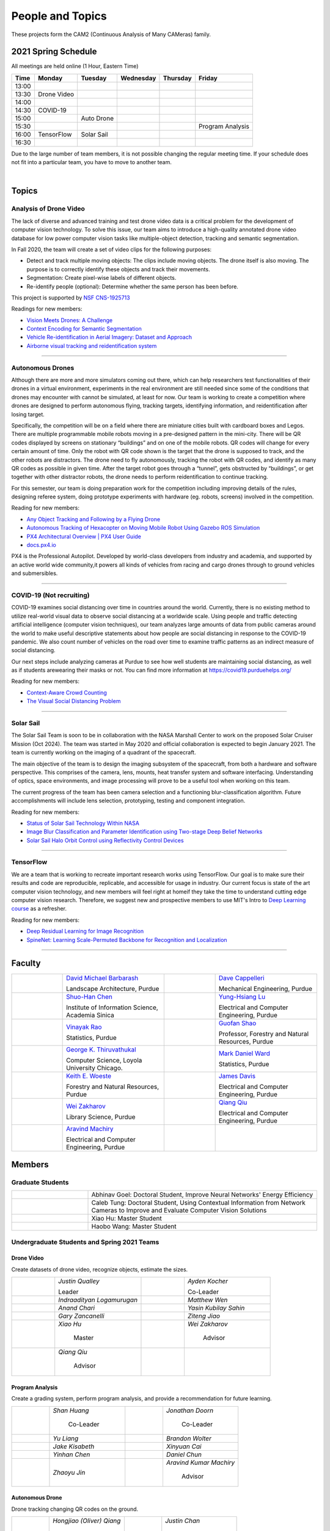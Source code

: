 People and Topics
-----------------
|cam2logo|

.. |cam2logo| image:: https://raw.githubusercontent.com/PurdueCAM2Project/HELPSweb/master/source/images/cam2logo4v2.jpg
   :width: 50%

These projects form the CAM2 (Continuous Analysis of Many CAMeras) family.	   


2021 Spring Schedule
~~~~~~~~~~~~~~~~~~~~

All meetings are held online (1 Hour, Eastern Time)

======= ============== ============== ============== ============ =================
Time    Monday         Tuesday        Wednesday      Thursday     Friday
======= ============== ============== ============== ============ =================
13:00
13:30    Drone Video
14:00
14:30    COVID-19
15:00                   Auto Drone
15:30                                                              Program Analysis
16:00    TensorFlow     Solar Sail
16:30 
======= ============== ============== ============== ============ =================

Due to the large number of team members, it is not possible changing
the regular meeting time. If your schedule does not fit into a
particular team, you have to move to another team.

.. raw:: html

       <iframe src="https://calendar.google.com/calendar/embed?src=k7h268ji8rhp6u9emai80p13oo%40group.calendar.google.com&ctz=America%2FNew_York&mode=WEEK" style="border:solid 1px #777" width="700" height="600" frameborder="0" scrolling="no"></iframe>

|



Topics
~~~~~~

Analysis of Drone Video
^^^^^^^^^^^^^^^^^^^^^^^

The lack of diverse and advanced training and test drone video data
is a critical problem for the development of computer vision technology.
To solve this issue, our team aims to introduce a high-quality
annotated drone video database for low power computer vision tasks
like multiple-object detection, tracking and semantic segmentation.

In Fall 2020, the team will create a set of video clips for the following purposes:

- Detect and track multiple moving objects: The clips include moving
  objects.  The drone itself is also moving. The purpose is to
  correctly identify these objects and track their movements.

- Segmentation: Create pixel-wise labels of different objects.

- Re-identify people (optional): Determine whether the same person has been
  before.

This project is supported by `NSF CNS-1925713 <https://www.nsf.gov/awardsearch/showAward?AWD_ID=1925713>`__

Readings for new members:

- `Vision Meets Drones: A Challenge <https://arxiv.org/pdf/1804.07437.pdf>`__

- `Context Encoding for Semantic Segmentation <http://openaccess.thecvf.com/content_cvpr_2018/papers/Zhang_Context_Encoding_for_CVPR_2018_paper.pdf>`__

- `Vehicle Re-identification in Aerial Imagery: Dataset and Approach <https://arxiv.org/pdf/1904.01400.pdf>`__

- `Airborne visual tracking and reidentification system <https://www.spiedigitallibrary.org/journalArticle/Download?fullDOI=10.1117/1.JEI.28.2.023003&casa_token=Rs6JtKyTL6cAAAAA:_5C4cfQ5XkKqoeFqiyXl7r-xNdDH27PTYeq52ag1Va8udjeU3ykDF2-6B082Fdqt9JQHioCPXjE>`__

|dronevideo01| |dronevideo02|

.. |dronevideo01| image:: https://raw.githubusercontent.com/PurdueCAM2Project/HELPSweb/master/source/images/dronevideosample.png
  :width: 45%

.. |dronevideo02| image:: https://raw.githubusercontent.com/PurdueCAM2Project/HELPSweb/master/source/images/dronevideosegmentation.png
  :width: 45%

----


Autonomous Drones
^^^^^^^^^^^^^^^^^
Although there are more and more simulators coming out there, which can help researchers
test functionalities of their drones in a virtual environment, experiments in the real 
environment are still needed since some of the conditions that drones may encounter with 
cannot be simulated, at least for now. Our team is working to create a competition where 
drones are designed to perform autonomous flying, tracking targets, identifying information, 
and reidentification after losing target.

Specifically, the competition will be on a field where there are miniature cities built with
cardboard boxes and Legos. There are multiple programmable mobile robots moving in a pre-designed 
pattern in the mini-city. There will be QR codes displayed by screens on stationary “buildings” 
and on one of the mobile robots. QR codes will change for every certain amount of time. Only the 
robot with QR code shown is the target that the drone is supposed to track, and the other robots 
are distractors. The drone need to fly autonomously, tracking the robot with QR codes, and identify 
as many QR codes as possible in given time. After the target robot goes through a “tunnel”, gets
obstructed by “buildings”, or get together with other distractor robots, the drone needs to perform 
reidentification to continue tracking.

For this semester, our team is doing preparation work for the competition including improving 
details of the rules, designing referee system, doing prototype experiments with hardware (eg. robots, screens) 
involved in the competition.

Reading for new members:

- `Any Object Tracking and Following by a Flying Drone <https://ieeexplore-ieee-org.ezproxy.lib.purdue.edu/stamp/stamp.jsp?tp=&arnumber=7429411>`__

- `Autonomous Tracking of Hexacopter on Moving Mobile Robot Using Gazebo ROS Simulation <https://dl-acm-org.ezproxy.lib.purdue.edu/doi/pdf/10.1145/3055635.3056657>`__

- `PX4 Architectural Overview | PX4 User Guide <https://docs.px4.io/master/en/concept/architecture.html>`__

- `docs.px4.io <https://docs.px4.io>`__

PX4 is the Professional Autopilot. Developed by world-class developers from industry and academia, 
and supported by an active world wide community,it powers all kinds of vehicles from racing and
cargo drones through to ground vehicles and submersibles.

|AutoDrone1|

.. |AutoDrone1| image:: https://raw.githubusercontent.com/PurdueCAM2Project/HELPSweb/master/source/images/AutonomousDrones1.png
  :width: 45%
  
----

COVID-19 (Not recruiting)
^^^^^^^^^^^^^^^^^^^^^^^^^^

COVID-19 examines social distancing over time in countries around the world.
Currently, there is no existing method to utilize real-world visual data to
observe social distancing at a worldwide scale. Using people and traffic
detecting artificial intelligence (computer vision techniques), our team
analyzes large amounts of data from public cameras around the world to make
useful descriptive statements about how people are social distancing in response
to the COVID-19 pandemic. We also count number of vehicles on the road over 
time to examine traffic patterns as an indirect measure of social distancing.

Our next steps include analyzing cameras at Purdue to see how well students
are maintaining social distancing, as well as if students arewearing their
masks or not. You can find more information at https://covid19.purduehelps.org/

Reading for new members:

- `Context-Aware Crowd Counting <https://arxiv.org/abs/1811.10452>`__

- `The Visual Social Distancing Problem <https://arxiv.org/abs/2005.04813>`__

|covid01| |covid02|

|covid03|


.. |covid01| image:: https://raw.githubusercontent.com/PurdueCAM2Project/HELPSweb/master/source/images/covid19peopledetect.png
  :width: 45%

.. |covid02| image:: https://raw.githubusercontent.com/PurdueCAM2Project/HELPSweb/master/source/images/covid19vehicledetect.png
  :width: 45%

.. |covid03| image:: https://raw.githubusercontent.com/PurdueCAM2Project/HELPSweb/master/source/images/covid19detectionsovertime.png
  :width: 80%

----

Solar Sail
^^^^^^^^^^^^^

The Solar Sail Team is soon to be in collaboration with the NASA Marshall Center
to work on the proposed Solar Cruiser Mission (Oct 2024). The team was started
in May 2020 and official collaboration is expected to begin January 2021.
The team is currently working on the imaging of a quadrant of the spacecraft.

The main objective of the team is to design the imaging subsystem of the spacecraft,
from both a hardware and software perspective. This comprises of the camera,
lens, mounts, heat transfer system and software interfacing. Understanding of
optics, space environments, and image processing will prove to be a useful
tool when working on this team.

The current progress of the team has been camera selection and a functioning
blur-classification algorithm. Future accomplishments will include lens selection,
prototyping, testing and component integration.

Reading for new members:

- `Status of Solar Sail Technology Within NASA <https://reader.elsevier.com/reader/sd/pii/S0273117710007982?token=384C3A9171020945A1733E3F7E1E42455105A1F18146EAAA367F2534B504F6213FE01754897F2428E0DB9EAF0B5B9C81>`__

- `Image Blur Classification and Parameter Identification using Two-stage Deep Belief Networks <http://citeseerx.ist.psu.edu/viewdoc/download?doi=10.1.1.671.962&rep=rep1&type=pdf>`__

- `Solar Sail Halo Orbit Control using Reflectivity Control Devices <https://www.jstage.jst.go.jp/article/tjsass/57/5/57_279/_pdf/-char/ja>`__

|solarsail01| |solarsail02|

.. |solarsail01| image:: https://raw.githubusercontent.com/PurdueCAM2Project/HELPSweb/master/source/images/solarsailmain.png
  :width: 45%

.. |solarsail02| image:: https://raw.githubusercontent.com/PurdueCAM2Project/HELPSweb/master/source/images/solarsailkeyfeature.png
  :width: 45%

----


TensorFlow
^^^^^^^^^^^^^

We are a team that is working to recreate important research works using
TensorFlow. Our goal is to make sure their results and code are reproducible,
replicable, and accessible for usage in industry. Our current focus is
state of the art computer vision technology, and new members will feel
right at homeif they take the time to understand cutting edge computer
vision research. Therefore, we suggest new and prospective members to
use MIT's Intro to `Deep Learning course <http://introtodeeplearning.com>`__ as a refresher.

Reading for new members:

- `Deep Residual Learning for Image Recognition <https://arxiv.org/abs/1512.03385>`__
- `SpineNet: Learning Scale-Permuted Backbone for Recognition and Localization <https://arxiv.org/abs/1912.05027>`__

|tensorflow01|

.. |tensorflow01| image:: https://raw.githubusercontent.com/PurdueCAM2Project/HELPSweb/master/source/images/tensorflowyolov3.png
  :width: 70%

----


Faculty
~~~~~~~

.. list-table::
   :widths: 10 20 10 20

   * - .. image:: https://ag.purdue.edu/ProfileImages/dbarbara.jpg
     - `David Michael Barbarash
       <https://ag.purdue.edu/hla/LA/Pages/Profile.aspx?strAlias=dbarbara&intDirDeptID=24>`__
       
       Landscape Architecture, Purdue
     - .. image:: https://engineering.purdue.edu/ResourceDB/ResourceFiles/image92690
     - `Dave Cappelleri
       <https://engineering.purdue.edu/ME/People/ptProfile?id=92669>`__
       
       Mechanical Engineering, Purdue
     
   * - .. image:: https://shuohanchen.files.wordpress.com/2019/02/shuohan-eps-converted-to.png?w=220&h=300
     - `Shuo-Han Chen
       <https://shuohanchen.com/>`__
       
       Institute of Information Science, Academia Sinica
     - .. image:: https://engineering.purdue.edu/ResourceDB/ResourceFiles/image109726
     - `Yung-Hsiang Lu
       <https://engineering.purdue.edu/ECE/People/ptProfile?resource_id=3355>`__
       
       Electrical and Computer Engineering, Purdue

   * - .. image:: https://www.stat.purdue.edu/images/Faculty/thumbnail/varao-t.jpg
     - `Vinayak Rao
       <https://www.stat.purdue.edu/people/faculty/varao>`__
       
       Statistics, Purdue
     - .. image:: https://ag.purdue.edu/ProfileImages/shao.png
     - `Guofan Shao
       <https://ag.purdue.edu/fnr/Pages/profile.aspx?strAlias=shao>`__
       
       Professor,  Forestry and Natural Resources, Purdue

   * - .. image:: https://avatars1.githubusercontent.com/u/651504?s=460&v=4
     - `George K. Thiruvathukal
       <https://thiruvathukal.com>`__
       
       Computer Science, Loyola University Chicago.
     - .. image:: https://www.stat.purdue.edu/~mdw/images/WardMFO.jpg
     - `Mark Daniel Ward
       <https://www.stat.purdue.edu/~mdw/>`__
       
       Statistics, Purdue

   * - .. image:: https://ag.purdue.edu/ProfileImages/woeste.jpg
     - `Keith E. Woeste
       <https://ag.purdue.edu/fnr/Pages/profile.aspx?strAlias=woeste>`__
       
       Forestry and Natural Resources, Purdue

     - .. image:: https://engineering.purdue.edu/ResourceDB/ResourceFiles/image242327/alter?width=180&height=270
     - `James Davis
       <https://davisjam.github.io>`__

       Electrical and Computer Engineering, Purdue

   * - .. image:: https://ca.slack-edge.com/T02T4RJGC-UG39SAHJ4-46d2edd2256a-512
     - `Wei Zakharov
       <https://guides.lib.purdue.edu/prf.php?account_id=103752>`__

       Library Science, Purdue

     - .. image:: https://ca.slack-edge.com/T02T4RJGC-U01737UR9B8-8aea7000b71d-512
     - `Qiang Qiu
       <https://web.ics.purdue.edu/~qqiu>`__

       Electrical and Computer Engineering, Purdue

   * - .. image:: https://ca.slack-edge.com/T02T4RJGC-U01JVEE1P54-891c74aa1d68-512
     - `Aravind Machiry
       <https://machiry.github.io>`__

       Electrical and Computer Engineering, Purdue

     -
     -

Members
~~~~~~~

Graduate Students
^^^^^^^^^^^^^^^^^

.. list-table::
   :widths: 10 30

   * - .. image:: https://ca.slack-edge.com/T02T4RJGC-UCD5G5V9U-02f69f6dff32-512
     - Abhinav Goel: Doctoral Student, Improve Neural Networks' Energy Efficiency

   * - .. image:: https://ca.slack-edge.com/T02T4RJGC-U4TRCF5J9-d2a18a0710be-512
     - Caleb Tung: Doctoral Student, Using Contextual Information from Network Cameras to Improve and Evaluate Computer Vision Solutions

   * - .. image:: https://ca.slack-edge.com/T02T4RJGC-UAA4XRCDD-6551ccfac7cb-512
     - Xiao Hu: Master Student

   * - .. image:: https://ca.slack-edge.com/T02T4RJGC-UCDFV8J1W-3a9e8b006ec4-512
     - Haobo Wang: Master Student


Undergraduate Students and Spring 2021 Teams
^^^^^^^^^^^^^^^^^^^^^^^^^^^^^^^^^^^^^^^^^^^^
   
Drone Video
###########

Create datasets of drone video, recognize objects, estimate the sizes.

.. list-table::
   :widths: 10 20 10 20

   * - .. image:: https://ca.slack-edge.com/T02T4RJGC-UM4QYMK1R-ab6c02aa8446-512
     - `Justin Qualley`

       Leader

     - .. image:: https://ca.slack-edge.com/T02T4RJGC-U019C530LEP-84e277558738-512
     - `Ayden Kocher`

       Co-Leader

   * - .. image:: https://ca.slack-edge.com/T02T4RJGC-U01A1PRB3AL-7a046e1fbcef-512
     - `Indraadityan Logamurugan`

     - .. image:: https://ca.slack-edge.com/T02T4RJGC-U01JJ4UJS6Q-180225892e5d-512
     - `Matthew Wen`

   * - .. image:: https://ca.slack-edge.com/T02T4RJGC-U01HE082H34-1ab906ff5d81-512
     - `Anand Chari`

     - .. image:: https://ca.slack-edge.com/T02T4RJGC-U01HSJSEFA5-b8232fab637f-512
     - `Yasin Kubilay Sahin`

   * - .. image:: https://ca.slack-edge.com/T02T4RJGC-U01JC623C83-e8218d4332bf-512
     - `Gary Zancanelli`

     - .. image:: https://ca.slack-edge.com/T02T4RJGC-U01H784TRC6-e30798075603-512
     - `Ziteng Jiao`

   * - .. image:: https://ca.slack-edge.com/T02T4RJGC-UAA4XRCDD-6551ccfac7cb-512
     - `Xiao Hu`

        Master

     - .. image:: https://libapps.s3.amazonaws.com/accounts/103752/profiles/94752/Zakharov__Wei_2016.jpg
     - `Wei Zakharov`

        Advisor

   * - .. image:: https://web.ics.purdue.edu/~qqiu/images/Qiang-Qiu.jpg
     - `Qiang Qiu`

        Advisor

     -
     -

Program Analysis
################

Create a grading system, perform program analysis, and provide a recommendation for future learning.

.. list-table::
   :widths: 10 20 10 20

   * - .. image:: https://ca.slack-edge.com/T02T4RJGC-U01J807GM1V-11caa664a5b6-512
     - `Shan Huang`

        Co-Leader

     - .. image:: https://ca.slack-edge.com/T02T4RJGC-U01JG04C7DL-1a21863d0333-512
     - `Jonathan Doorn`

        Co-Leader

   * - .. image:: https://ca.slack-edge.com/T02T4RJGC-U01JKLE5SCD-29088d17c7c4-512
     - `Yu Liang`

     - .. image:: https://ca.slack-edge.com/T02T4RJGC-U01JNNYU9MY-f563fafb9fdb-512
     - `Brandon Wolter`

   * - .. image:: https://ca.slack-edge.com/T02T4RJGC-U01JNV0QFEF-8588bc42e1c5-512
     - `Jake Kisabeth`

     - .. image:: https://ca.slack-edge.com/T02T4RJGC-U01KCJB9C4Q-20b09220615a-512
     - `Xinyuan Cai`

   * - .. image:: https://ca.slack-edge.com/T02T4RJGC-U01JS37G3U3-609304665e10-512
     - `Yinhan Chen`

     - .. image:: https://ca.slack-edge.com/T02T4RJGC-U01GZ6WTLNT-78ef311ce5ac-512
     - `Daniel Chun`

   * - .. image:: https://ca.slack-edge.com/T02T4RJGC-U01JUN55Q9K-fdd6ac829f14-512
     - `Zhaoyu Jin`

     - .. image:: https://ca.slack-edge.com/T02T4RJGC-U01JVEE1P54-891c74aa1d68-512
     - `Aravind Kumar Machiry`

        Advisor

Autonomous Drone
################

Drone tracking changing QR codes on the ground.

.. list-table::
   :widths: 10 20 10 20

   * - .. image:: https://ca.slack-edge.com/T02T4RJGC-U019QHF87PB-5818a3130c9f-512
     - `Hongjiao (Oliver) Qiang`

        Leader

     - .. image:: https://ca.slack-edge.com/T02T4RJGC-U01HL51N3SQ-34361b9eeb9a-512
     - `Justin Chan`

        Co-Leader

   * - .. image:: https://ca.slack-edge.com/T02T4RJGC-U01JC008RQS-9aee006575e0-512
     - `Riya Mehta`

     - .. image:: https://ca.slack-edge.com/T02T4RJGC-U01J8SV746R-0bbc30244390-512
     - `Advait Mallela`

   * - .. image:: https://ca.slack-edge.com/T02T4RJGC-U019KST5ALC-f9c8b48afba1-512
     - `Razan Alkawai`

     - .. image:: https://ca.slack-edge.com/T02T4RJGC-U01LXA6F6BW-37ea71ee3893-512
     - `Alex Ishac`

COVID-19
########

Analyze how crowd densities change in public places over time and due to government policies.

.. list-table::
   :widths: 10 20 10 20

   * - .. image:: https://raw.githubusercontent.com/PurdueCAM2Project/HELPSweb/master/source/images/member_mohammed_metwaly.png
     - `Mohammed Metwaly`

        Leader

     - .. image:: https://ca.slack-edge.com/T02T4RJGC-U013R9FA8N7-0e0cc785a59d-512
     - `Shane Allcroft`

        CAM2 Co-Leader

   * - .. image:: https://ca.slack-edge.com/T02T4RJGC-U01484WN7GT-d89f8b3f0d2b-512
     - `XinXin (Ellen) Zhao`

     - .. image:: https://ca.slack-edge.com/T02T4RJGC-USCB3AJTS-1a3919e466a2-512
     - `Jiahao (Jacob) Xu`

   * - .. image:: https://raw.githubusercontent.com/PurdueCAM2Project/HELPSweb/master/source/images/member_zach_berg.jpg
     - `Zachery Peter Berg`


     - .. image:: https://ca.slack-edge.com/T02T4RJGC-U01956Z1Q3G-17f338cca6d2-512
     - `Xinglei Liu`


   * - .. image:: https://avatars1.githubusercontent.com/u/651504?s=460&v=4
     - `George K. Thiruvathukal`

        Advisor

     - .. image:: https://ca.slack-edge.com/T02T4RJGC-UG39SAHJ4-46d2edd2256a-512
     - `Wei Zakharov`

        Advisor

Solar Sail
##########

Use computer vision and image processing techniques to analyze the pictures taken by the camera on the proposed NASA Solar Cruiser Mission spacecraft.

.. list-table::
   :widths: 10 20 10 20

   * - .. image:: https://ca.slack-edge.com/T02T4RJGC-U01M68G4L93-638bba07b1c9-512
     - `Diego Avila Garcia`

        Leader

     - .. image:: https://ca.slack-edge.com/T02T4RJGC-U01M2HL6Y22-3ea1c8995c60-512
     - `Jack Myers`

        Co-Leader

   * - .. image:: https://ca.slack-edge.com/T02T4RJGC-U01LUHNR91V-d8481a8330a2-512
     - `William Joseph Oberley`


     - .. image:: https://ca.slack-edge.com/T02T4RJGC-U01M68G3813-6b87d692690a-512
     - `Hamzah Kamel Ayman`

   * - .. image:: https://ca.slack-edge.com/T02T4RJGC-U01MN036BA5-95146071e1e2-512
     - `Pume Tuchinda`

     - .. image:: https://ca.slack-edge.com/T02T4RJGC-U01KP571NTB-4d0871831d94-512
     - `Greivin Mauricio Martinez`

   * - .. image:: https://ca.slack-edge.com/T02T4RJGC-U01L0BEHNN4-7e5579ae3054-512
     - `Grace Marie Yeh`

     - .. image:: https://ca.slack-edge.com/T02T4RJGC-U0146F0GEQ3-945adcebb0ba-512
     - `Naveen Vivek`

        CAM2 Leader

   * - .. image:: https://engineering.purdue.edu/ResourceDB/ResourceFiles/image187718
     - `Anthony G Cofer`

        Advisor

     - .. image:: https://engineering.purdue.edu/ResourceDB/ResourceFiles/image214298
     - `Alina Alexeenko`

        Advisor

TensorFlow
##########

Reconstruct models for the TensorFlow 2.x Model Garden

.. list-table::
   :widths: 10 20 10 20

   * - .. image:: https://raw.githubusercontent.com/PurdueCAM2Project/HELPSweb/master/source/images/member_vishnu_banna.jpeg
     - `Vishnu Banna`

        Leader

     - .. image:: https://ca.slack-edge.com/T02T4RJGC-U01956YPQ6S-b93c0a5803d7-512
     - `Kruthi Krishnappa`

        Co-Leader

   * - .. image:: https://ca.slack-edge.com/T02T4RJGC-U0146F0GEQ3-945adcebb0ba-512
     - `Naveen Vivek`

        CAM2 Leader

     - .. image:: https://ca.slack-edge.com/T02T4RJGC-UD8PE6F2Q-695570338839-512
     - `Anirudh Vegesana`

   * - .. image:: https://raw.githubusercontent.com/PurdueCAM2Project/HELPSweb/master/source/images/member_akhil_channakotla.jpg
     - `Akhil Chinnakotla`

     - .. image:: https://ca.slack-edge.com/T02T4RJGC-U015ZLR3ZEU-7875ae9ce6d5-512
     - `Zhengxin (Tristan) Yan`

   * - .. image:: https://ca.slack-edge.com/T02T4RJGC-U0146900S66-58d54e1e8cd1-512
     - `Kayla Seeley`

     - .. image:: https://ca.slack-edge.com/T02T4RJGC-UFCA3E0LE-b0ad9b003454-512
     - `Hojoung (Brian) Jang`

   * - .. image:: https://ca.slack-edge.com/T02T4RJGC-USEH5LK2S-87c49595361d-512
     - `Jack Lecroy`

     - .. image:: https://ca.slack-edge.com/T02T4RJGC-USWRHNBN0-fe512d0636ea-512
     - `Ved Dave`

   * - .. image:: https://ca.slack-edge.com/T02T4RJGC-U01A1PRA2F2-ea577c6acc44-512
     - `Allen Liu`

     - .. image:: https://ca.slack-edge.com/T02T4RJGC-U019J4HFCP6-4a8ce3b6b874-512
     - `David Li`

   * - .. image:: https://ca.slack-edge.com/T02T4RJGC-U01A1PR1P9N-917c9a9a443e-512
     - `Thrishna Bhandari`

     - .. image:: https://ca.slack-edge.com/T02T4RJGC-U01GZ6WT3CP-6aab525cd2bc-512
     - `KyungMin Ko`

   * - .. image:: https://ca.slack-edge.com/T02T4RJGC-U01J3R05M32-781e460f9513-512
     - `Jacob Zietek`

     - .. image:: https://ca.slack-edge.com/T02T4RJGC-U01HE6A2DA7-c422322087f2-512
     - `Abhirakshak Raja`

   * - .. image:: https://ca.slack-edge.com/T02T4RJGC-U01HE086TNW-58117ee95bb7-512
     - `Siyu Wu`

     - .. image:: https://ca.slack-edge.com/T02T4RJGC-U01GZ6WNUJK-a54d62ef320f-512
     - `Feny Patel`

   * - .. image:: https://ca.slack-edge.com/T02T4RJGC-U01HAT2GNFP-b1a235f23cd2-512
     - `Ethan Suleman`

     - .. image:: https://engineering.purdue.edu/ResourceDB/ResourceFiles/image242327/alter?width=180&height=270
     - `James Davis`

        Advisor

   * - .. image:: https://avatars1.githubusercontent.com/u/651504?s=460&v=4
     - `George K. Thiruvathukal`

        Advisor

     - .. image:: https://ca.slack-edge.com/T02T4RJGC-U016USXHYKA-g11319b75bac-512
     - `Jaeyoun Kim`

        Advisor

Fair Vision (Suspended)
###########################

Use crowdsourcing to identify unintended bias in visual data and label data.

.. list-table::
   :widths: 10 20 10 20

   * - .. image:: https://raw.githubusercontent.com/PurdueCAM2Project/HELPSweb/master/source/images/member_phillip_archuleta.jpeg
     - `Phillip Andrew Archuleta`

        Leader

     - .. image:: https://ca.slack-edge.com/T02T4RJGC-U011WSAPLD8-931afd7bfc91-512
     - `Moya Zhu`

        Co-Leader

   * - .. image:: https://raw.githubusercontent.com/PurdueCAM2Project/HELPSweb/master/source/images/member_gore_kao.jpg
     - `Gore Kao`

     - .. image:: https://ca.slack-edge.com/T02T4RJGC-UFA7C9PND-474757f75640-512
     - `Kaiwen Yu`


   * - .. image:: https://ca.slack-edge.com/T02T4RJGC-UD8PE6F2Q-695570338839-512
     - `Anirudh Vegesana`

     - .. image:: https://ca.slack-edge.com/T02T4RJGC-U011X32ML4B-87f1ade71550-512
     - `Tianhui Chen`

   * - .. image:: https://ca.slack-edge.com/T02T4RJGC-U012AJR0Q94-6591de67c426-512
     - `Weiyan Hu`

     - .. image:: https://ca.slack-edge.com/T02T4RJGC-UCDFV8J1W-3a9e8b006ec4-512
     - `Haobo Wang`

        Master

   * - .. image:: https://ca.slack-edge.com/T02T4RJGC-UAA4XRCDD-6551ccfac7cb-512
     - `Xiao Hu`

        Master

     - .. image:: https://avatars1.githubusercontent.com/u/651504?s=460&v=4
     - `George K. Thiruvathukal`

        Advisor

Alumni
~~~~~~

.. list-table::
   :widths: 20 20 20

   * - Achinthya Soordelu
     - James Lee
     - He Li
   * - Anthony Fennell
     - Jenil Patel
     - Ehren Marschall
   * - Fengjian Pan
     - Nirmal Asokan
     - Sanghyun Cho
   * - Shengli Sui
     - Woojin Kim
     - Ajay Gopakumar
   * - Jiancheng Wang
     - Sitian Lu
     - Juncheng Tang
   * - Milos Malesevic
     - Mina Guo
     - Hanyang Liu
   * - Zhenming Zhang
     - Zaiwei Zhang
     - Jiaju Yue
   * - Huanyi Guo
     - Jeanne Deng
     - Zhenming Zhao
   * - Anthony Kang
     - Qingshuang Chen
     - Yuhao Chen
   * - Borui Chen
     - Sriram Rangaramanujan
     - James Tay
   * - Kyle McNulty
     - Seth Bontrager
     - Pranjit Kalita
   * - Subhav Ramachandran
     - Everett Berry
     - Erik Rozolis
   * - Bolun Zhang
     - Andrew Green
     - Yukun An
   * - Daniel Dilger
     - Yexin Wang
     - Zhifan Zeng
   * - Joseph Sweeney
     - Ryan Schlueter
     - John Laiman
   * - Jay Patel
     - Yutong Huang
     - Yuxiang Zi
   * - Zhanxiang Hua
     - Weizhi Li
     - Yash Pundlik
   * - Ramyak Singh
     - Nanxin Jin
     - Kyle Martin
   * - Hao Zou
     - Sam Yellin
     - Wenzhong Duan
   * - Aparna Pidaparthi
     - Changyu Li
     - Deepika Aggrawal
   * - Hanwen Huang
     - Hussni Mohd Zakir
     - Sihao Yin
   * - Weiqing Huang
     - Christopher Jovanovic
     - Ahmed Kaseb
   * - Wengyan Chan
     - Meera Haridasa
     - Deeptanshu Malik
   * - Vadim Nikiforov
     - Matthew Fitzgerald
     - Youngsol Koh
   * - Mehmet Alp Aysan
     - Cailey Farrell
     - Yifan Li
   * - Lucas Neumann
     - Robert Gitau
     - Zhi Kai Tan
   * - Spencer Huston
     - Mohamad Alani
     - Lucas Wiles
   * - Yuxin Zhang
     - Chau Minh Nguyen
     - Shunqiao Huang
   * - Minh Nguyen
     - Dhruv Swarup
     - Ryan Dailey
   * - Yukyung Lee
     - Seyram Samuel Mortoti
     - Asa Cutler
   * - Victor Oduduabasi
     - Jackson Moffet
     - Tong Wang
   * - Stephen Davis
     - Ashley Kim
     - Meenakshi Pavithran
   * - Connor Chadwick
     - Ryan Firestone
     - Yi-Fang Hsiung
   * - Ryan Chen
     - Amogh Shanbag
     - Siddharth Srinivasan
   * - Karthik Maiya
     - Li Yon Tan
     - Sara Aghajanzadeh
   * - Ethan Glaser
     - Xin Wang
     - Damini Rijhwani
   * - Rohit Reddy Tokala
     - Rushabh Ramesh Ranka
     - Ya Ling Tsai
   * - Mert Zamir
     - Shristi Saraff
     - Wenxi Zhang
   * - Xin Du
     - Avanish Subbiah
     - Vaastav Arora
   * - Tuhin Sarkar
     - Noureldin Hendy
     - Siddhartha Kumar Senthil Kumar
   * - Noah Curran
     - Nathan Gizaw
     - Subhankar Chakraborty
   * - Aditya Chakraborty
     - Christopher D. Trippel
     - Nick	Eliopoulos
   * - Justin Hsiung
     - David Jarufe
     - Yezhi Shen
   * - Shiqi Wang
     - Shreya Misra
     - Moiz Rasheed
   * - Mihir Abhyankar
     - Russell Kim
     - Darrell Dai
   * - Apoorva Gupta
     - Colin Witt
     - Swapnil Milind Kelkar
   * - Brandon Xu
     - Jakob Harbers
     - Kyler Harrison
   * - Mohammed Afolabi Fashola
     - Chibuzo Ufomba
     - Alan Jeffrey Gelman
   * - Trang (Rosie) Tran
     - Qingyang Wang
     - Jason Bagnara
   * - Tianhui Chen
     - Akshay Pawar
     - Minghao Xue
   * - Minjun (Jess) Zhang
     - Fischer Bordwell
     - Seoyoung Lee
   * - Katherine Sandys
     - Jacob Harmon
     - Dante Danaei
   * - Isha Ghodgaonkar
     - David Barbarsh
     - Alexander Leven
   * - Rthvik Raviprakash
     - Kohsuke Kimura
     - Esteban Gorostiaga
   * - Phillip Andrew Archuleta
     - Moya Zhu
     - Gore Kao
   * - Kaiwen Yu
     - Shreya Ghosh
     - Connor David Proudman
   * - Shashwat Punjani
     - Mark Kosmerl
     - Jinit Gandhi
   * - Riley Harwood
     - Maria Soare
     -
